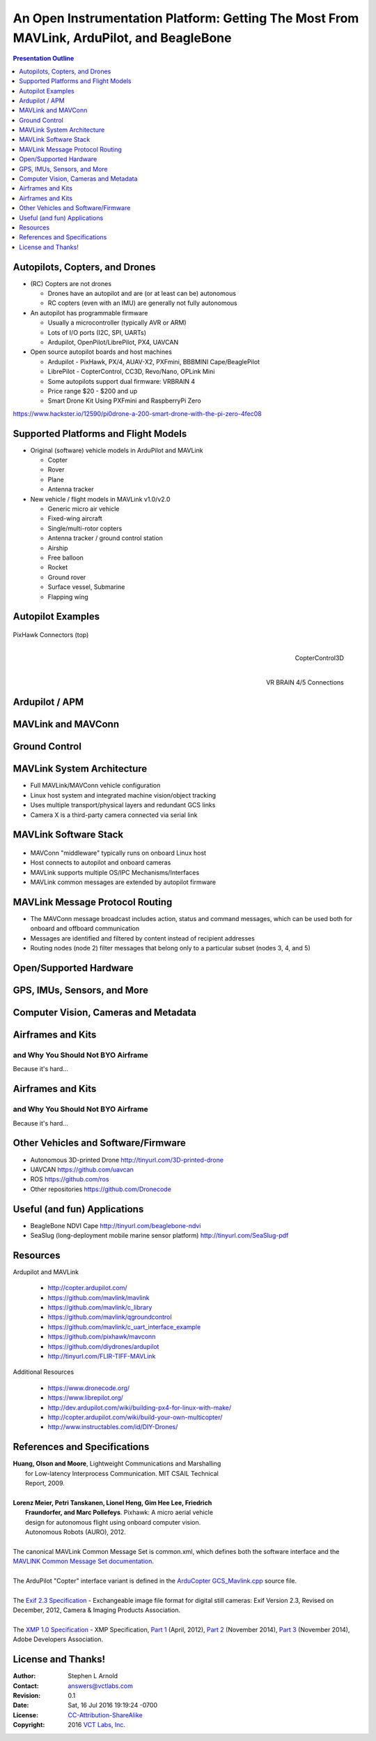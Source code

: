 .. -*- coding: utf-8 -*-

############################################################################################
 An Open Instrumentation Platform: Getting The Most From MAVLink, ArduPilot, and BeagleBone
############################################################################################

.. image:: images/bb-ndvi.jpg
   :align: center
   :width: 75%
.. Make Magazine: Boston’s 3D Printed Drones Meet Up, by Matt Stultz
   http://makezine.com/2014/12/17/bostons-3d-printed-drones-meet-up/
   or
   https://publiclab.org/notes/gpenzo/03-25-2015/ndvi-cape-for-the-beagle-bone

.. contents:: Presentation Outline
   :depth: 1

.. raw:: pdf

   SetPageCounter

Autopilots, Copters, and Drones
===============================

* (RC) Copters are not drones

  * Drones have an autopilot and are (or at least can be) autonomous
  * RC copters (even with an IMU) are generally not fully autonomous

* An autopilot has programmable firmware

  * Usually a microcontroller (typically AVR or ARM)
  * Lots of I/O ports (I2C, SPI, UARTs)
  * Ardupilot, OpenPilot/LibrePilot, PX4, UAVCAN

* Open source autopilot boards and host machines

  * Ardupilot - PixHawk, PX/4, AUAV-X2, PXFmini, BBBMINI Cape/BeaglePilot
  * LibrePilot - CopterControl, CC3D, Revo/Nano, OPLink Mini
  * Some autopilots support dual firmware: VRBRAIN 4
  * Price range $20 - $200 and up
  * Smart Drone Kit Using PXFmini and RaspberryPi Zero

https://www.hackster.io/12590/pi0drone-a-200-smart-drone-with-the-pi-zero-4fec08

Supported Platforms and Flight Models
=====================================

* Original (software) vehicle models in ArduPilot and MAVLink

  - Copter
  - Rover
  - Plane
  - Antenna tracker

* New vehicle / flight models in MAVLink v1.0/v2.0

  - Generic micro air vehicle
  - Fixed-wing aircraft
  - Single/multi-rotor copters
  - Antenna tracker / ground control station
  - Airship
  - Free balloon
  - Rocket
  - Ground rover
  - Surface vessel, Submarine
  - Flapping wing

.. raw:: pdf

   PageBreak twoColumn

Autopilot Examples
==================

.. figure:: images/pixhawk_connectors_top.png
   :width: 100%
   :align: center

   PixHawk Connectors (top)

.. raw:: pdf

   FrameBreak

.. figure:: images/cc3D.jpg
   :width: 50%
   :align: right

   CopterControl3D

.. raw:: pdf

    Spacer 0 1cm

.. figure:: images/vrbrainpinout3-0.jpg
   :width: 70%
   :align: right

   VR BRAIN 4/5 Connections

.. raw:: pdf

    PageBreak cutePage

Ardupilot / APM
===============

MAVLink and MAVConn
===================

Ground Control
==============

MAVLink System Architecture
===========================

.. image:: images/mavlink_protocol_links.png
   :align: center
   :scale: 60%

.. raw:: pdf

    Spacer 0 4mm

* Full MAVLink/MAVConn vehicle configuration
* Linux host system and integrated machine vision/object tracking
* Uses multiple transport/physical layers and redundant GCS links
* Camera X is a third-party camera connected via serial link

MAVLink Software Stack
======================

.. raw:: pdf

    Spacer 0 4mm

.. figure:: images/mavlink_stack.png
   :scale: 75%

.. raw:: pdf

   Spacer 0 1cm

* MAVConn "middleware" typically runs on onboard Linux host
* Host connects to autopilot and onboard cameras
* MAVLink supports multiple OS/IPC Mechanisms/Interfaces
* MAVLink common messages are extended by autopilot firmware

MAVLink Message Protocol Routing
================================

.. image:: images/message_routing.png
   :scale: 30%

.. raw:: pdf

   Spacer 0 1cm

* The MAVConn message broadcast includes action, status and command
  messages, which can be used both for onboard and offboard communication
* Messages are identified and filtered by content instead of recipient addresses
* Routing nodes (node 2) filter messages that belong only to a particular
  subset (nodes 3, 4, and 5)

Open/Supported Hardware
=======================

GPS, IMUs, Sensors, and More
============================

Computer Vision, Cameras and Metadata
=====================================

.. raw:: pdf

   PageBreak twoColumn

Airframes and Kits
==================

and Why You Should Not BYO Airframe
-----------------------------------

Because it's hard...

.. image:: images/1.jpg
   :align: center
   :width: 1500

.. raw:: pdf

   PageBreak
   Transition Wipe 1 90 I

Airframes and Kits
==================

and Why You Should Not BYO Airframe
-----------------------------------

Because it's hard...

.. image:: images/1.jpg
   :align: center
   :width: 95%

.. raw:: pdf

   FrameBreak

.. raw:: pdf

    Spacer 0 3cm

.. image:: images/2.jpg
   :align: center
   :width: 95%

.. raw:: pdf

    PageBreak cutePage
    Transition Split 0

Other Vehicles and Software/Firmware
====================================


* Autonomous 3D-printed Drone
  http://tinyurl.com/3D-printed-drone
* UAVCAN https://github.com/uavcan
* ROS https://github.com/ros
* Other repositories https://github.com/Dronecode

Useful (and fun) Applications
=============================

* BeagleBone NDVI Cape
  http://tinyurl.com/beaglebone-ndvi


* SeaSlug (long-deployment mobile marine sensor platform)
  http://tinyurl.com/SeaSlug-pdf


Resources
=========

Ardupilot and MAVLink

   * http://copter.ardupilot.com/
   * https://github.com/mavlink/mavlink
   * https://github.com/mavlink/c_library
   * https://github.com/mavlink/qgroundcontrol
   * https://github.com/mavlink/c_uart_interface_example
   * https://github.com/pixhawk/mavconn
   * https://github.com/diydrones/ardupilot
   * http://tinyurl.com/FLIR-TIFF-MAVLink

Additional Resources

   * https://www.dronecode.org/
   * https://www.librepilot.org/
   * http://dev.ardupilot.com/wiki/building-px4-for-linux-with-make/
   * http://copter.ardupilot.com/wiki/build-your-own-multicopter/
   * http://www.instructables.com/id/DIY-Drones/

References and Specifications
=============================

.. line-block::

       **Huang, Olson and Moore**, Lightweight Communications and Marshalling
           for Low-latency Interprocess Communication. MIT CSAIL Technical
           Report, 2009.
   
       **Lorenz Meier, Petri Tanskanen, Lionel Heng, Gim Hee Lee, Friedrich**
           **Fraundorfer, and Marc Pollefeys**.  Pixhawk: A micro aerial vehicle
           design for autonomous flight using onboard computer vision.
           Autonomous Robots (AURO), 2012.
   
       The canonical MAVLink Common Message Set is common.xml, which defines both the software interface and the `MAVLINK Common Message Set documentation`_.
      
       The ArduPilot "Copter" interface variant is defined in the `ArduCopter GCS_Mavlink.cpp`_ source file.
   
       The `Exif 2.3 Specification`_ - Exchangeable image file format for digital still cameras: Exif Version 2.3, Revised on December, 2012, Camera & Imaging Products Association.
   
       The `XMP 1.0 Specification`_ - XMP Specification, `Part 1`_ (April, 2012), `Part 2`_ (November 2014), `Part 3`_ (November 2014), Adobe Developers Association.

.. _MAVLINK Common Message Set documentation: https://pixhawk.ethz.ch/mavlink/
.. _ArduCopter GCS_Mavlink.cpp: https://github.com/diydrones/ardupilot/blob/Copter-3.3/ArduCopter/GCS_Mavlink.cpp
.. _Exif 2.3 Specification: http://www.cipa.jp/std/documents/e/DC-008-2012_E.pdf
.. _XMP 1.0 Specification: http://www.adobe.com/products/xmp.html
.. _Part 1: http://wwwimages.adobe.com/content/dam/Adobe/en/devnet/xmp/pdfs/XMP%20SDK%20Release%20cc-2014-12/XMPSpecificationPart1.pdf
.. _Part 2: http://wwwimages.adobe.com/content/dam/Adobe/en/devnet/xmp/pdfs/XMP%20SDK%20Release%20cc-2014-12/XMPSpecificationPart2.pdf
.. _Part 3: http://wwwimages.adobe.com/content/dam/Adobe/en/devnet/xmp/pdfs/XMP%20SDK%20Release%20cc-2014-12/XMPSpecificationPart3.pdf


License and Thanks!
===================

:Author: Stephen L Arnold
:Contact: answers@vctlabs.com
:Revision: 0.1
:Date: Sat, 16 Jul 2016 19:19:24 -0700
:License: `CC-Attribution-ShareAlike`_
:Copyright: 2016 `VCT Labs, Inc.`_

.. _CC-Attribution-ShareAlike: http://creativecommons.org/licenses/by-sa/3.0/
.. _VCT Labs, Inc.: http://www.vctlabs.com

.. raw:: pdf

    Spacer 0 5mm

.. image:: images/cc3.png
   :align: left
   :width: .5in

